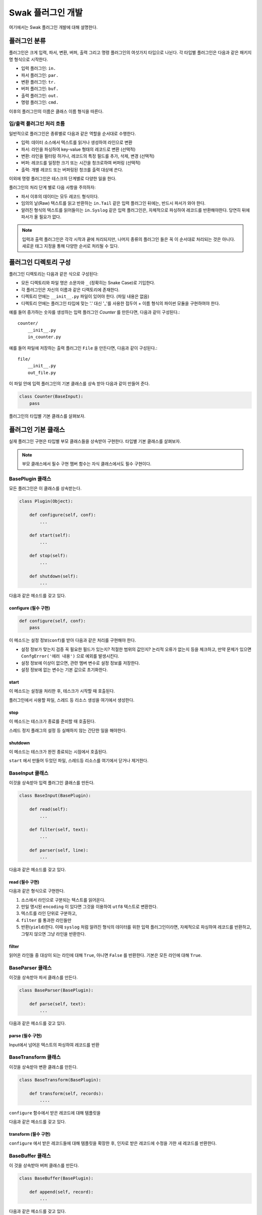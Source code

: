 ******************
Swak 플러그인 개발
******************

여기에서는 Swak 플러그인 개발에 대해 설명한다.


플러그인 분류
=============

플러그인은 크게 입력, 파서, 변환, 버퍼, 출력 그리고 명령 플러그인의 여섯가지 타입으로 나뉜다. 각 타입별 플러그인은 다음과 같은 패키지명 형식으로 시작한다.

- 입력 플러그인: ``in.``
- 파서 플러그인: ``par.``
- 변환 플러그인: ``tr.``
- 버퍼 플러그인: ``buf.``
- 출력 플러그인: ``out.``
- 명령 플러그인: ``cmd.``

이후의 플러그인의 이름은 클래스 이름 형식을 따른다.


입/출력 플러그인 처리 흐름
--------------------------

일반적으로 플러그인은 종류별로 다음과 같은 역할을 순서대로 수행한다.

- 입력: 데이터 소스에서 텍스트를 읽거나 생성하여 라인으로 변환
- 파서: 라인을 파싱하여 key-value 형태의 레코드로 변환 (선택적)
- 변환: 라인을 필터링 하거나, 레코드의 특정 필드를 추가, 삭제, 변경 (선택적)
- 버퍼: 레코드를 일정한 크기 또는 시간을 청크로하여 버퍼링 (선택적)
- 출력: 개별 레코드 또는 버퍼링된 청크를 출력 대상에 쓴다.

이외에 명령 플러그인은 테스크의 단계별로 다양한 일을 한다.

.. image:: _static/plugin_flow.png
    :width: 850

플러그인의 처리 단계 별로 다음 사항을 주의하자:

- 파서 이후의 데이터는 모두 레코드 형식이다.
- 임의의 날(Raw) 텍스트를 읽고 반환하는 ``in.Tail`` 같은 입력 플러그인 뒤에는, 반드시 파서가 와야 한다.
- 알려진 형식의 텍스트를 읽어들이는 ``in.Syslog`` 같은 입력 플러그인은, 자체적으로 파싱하여 레코드를 반환해야한다. 당연히 뒤에 파서가 올 필요가 없다.

.. note:: 입력과 출력 플러그인은 각각 시작과 끝에 처리되지만, 나머지 종류의 플러그인 들은 꼭 이 순서대로 처리되는 것은 아니다. 새로운 태그 지정을 통해 다양한 순서로 처리될 수 있다.


플러그인 디렉토리 구성
======================

플러그인 디렉토리는 다음과 같은 식으로 구성된다:

- 모든 디렉토리와 파일 명은 소문자와 ``_`` (정확히는 Snake Case)로 기입한다.
- 각 플러그인은 자신의 이름과 같은 디렉토리에 존재한다.
- 디렉토리 안에는 ``__init__.py`` 파일이 있어야 한다. (파일 내용은 없음)
- 디렉토리 안에는 플러그인 타입에 맞는 '.' 대신 '_'를 사용한 접두어 + 이름 형식의 파이썬 모듈을 구현하여야 한다.

예를 들어 증가하는 숫자를 생성하는 입력 플러그인 `Counter` 를 만든다면, 다음과 같이 구성된다.::

    counter/
        __init__.py
        in_counter.py


예를 들어 파일에 저장하는 출력 플러그인 ``File`` 을 만든다면, 다음과 같이 구성된다.::

    file/
        __init__.py
        out_file.py


이 파일 안에 입력 플러그인의 기본 클래스를 상속 받아 다음과 같이 만들어 준다.

.. code-block:: python

    class Counter(BaseInput):
        pass


플러그인의 타입별 기본 클래스를 살펴보자.


플러그인 기본 클래스
====================

실재 플러그인 구현은 타입별 부모 클래스들을 상속받아 구현한다. 타입별 기본 클래스를 살펴보자.

.. note:: 부모 클래스에서 필수 구현 멤버 함수는 자식 클래스에서도 필수 구현이다.

BasePlugin 클래스
-----------------

모든 플러그인은 이 클래스를 상속받는다.

.. code-block:: python

    class Plugin(Object):

        def configure(self, conf):
            ...

        def start(self):
            ...

        def stop(self):
            ...

        def shutdown(self):
            ...


다음과 같은 메소드를 갖고 있다.

configure (필수 구현)
^^^^^^^^^^^^^^^^^^^^^

.. code-block:: python

    def configure(self, conf):
        pass


이 메소드는 설정 정보(``conf``)를 받아 다음과 같은 처리를 구현해야 한다.

- 설정 정보가 맞는지 검증
  꼭 필요한 필드가 있는지? 적절한 범위의 값인지? 논리적 오류가 없는지 등을 체크하고, 만약 문제가 있으면 ``ConfgError('에러 내용')`` 으로 예외를 발생시킨다.
- 설정 정보에 이상이 없으면, 관련 멤버 변수로 설정 정보를 저장한다.
- 설정 정보에 없는 변수는 기본 값으로 초기화한다.

start
^^^^^

이 메소드는 설정을 처리한 후, 테스크가 시작할 때 호출된다.

플러그인에서 사용할 파일, 스레드 등 리소스 생성을 여기에서 생성한다.

stop
^^^^

이 메소드는 테스크가 종료를 준비할 때 호출된다.

스레드 정지 플래그의 설정 등 실패하지 않는 간단한 일을 해야한다.

shutdown
^^^^^^^^

이 메소드는 테스크가 완전 종료되는 시점에서 호출된다.

``start`` 에서 만들어 두었던 파일, 스레드등 리소스를 여기에서 닫거나 제거한다.


BaseInput 클래스
----------------

이것을 상속받아 입력 플러그인 클래스를 만든다.

.. code-block:: python

    class BaseInput(BasePlugin):

        def read(self):
            ...

        def filter(self, text):
            ...

        def parser(self, line):
            ...


다음과 같은 메소드를 갖고 있다.

read (필수 구현)
^^^^^^^^^^^^^^^^

다음과 같은 형식으로 구현한다.

1. 소스에서 라인으로 구분되는 텍스트를 읽어온다.
2. 만일 명시된 ``encoding`` 이 있다면 그것을 이용하여 ``utf8`` 텍스트로 변환한다.
3. 텍스트를 라인 단위로 구분하고,
4. ``filter`` 를 통과한 라인들만
5. 반환(``yield``)한다. 이때 ``syslog`` 처럼 알려진 형식의 데이터를 위한 입력 플러그인이라면, 자체적으로 파싱하여 레코드를 반환하고, 그렇지 않으면 그냥 라인을 반환한다.

filter
^^^^^^

읽어온 라인들 중 대상이 되는 라인에 대해 ``True``, 아니면 ``False`` 를 반환한다. 기본은 모든 라인에 대해 ``True``.


BaseParser 클래스
-----------------

이것을 상속받아 파서 클래스를 만든다.

.. code-block:: python

    class BaseParser(BasePlugin):

        def parse(self, text):
            ...


다음과 같은 메소드를 갖고 있다.

parse (필수 구현)
^^^^^^^^^^^^^^^^^

Input에서 넘어온 텍스트의 파싱하여 레코드를 반환

BaseTransform 클래스
--------------------

이것을 상속받아 변환 클래스를 만든다.

.. code-block:: python

    class BaseTransform(BasePlugin):

        def transform(self, records):
            ....


``configure`` 함수에서 받은 레코드에 대해 템플릿을

다음과 같은 메소드를 갖고 있다.

transform (필수 구현)
^^^^^^^^^^^^^^^^^^^^^

``configure`` 에서 받은 레코드들에 대해 템플릿을 확장한 후, 인자로 받은 레코드에 수정을 가한 새 레코드를 반환한다.


BaseBuffer 클래스
-----------------

이 것을 상속받아 버퍼 클래스를 만든다.

.. code-block:: python

    class BaseBuffer(BasePlugin):

        def append(self, record):
            ...

다음과 같은 메소드를 갖고 있다.

append (필수 구현)
^^^^^^^^^^^^^^^^^^

건내진 레코드를 버퍼에 추가. flush 할 조건이 되면 청크를 구성하여 반환.


BaseOutput 클래스
-----------------

이것을 상속받아 출력 클래스를 만든다.

.. code-block:: python

    class BaseOutput(Plugin):

        def write_record(self, tag, es):
            ...

        def write_chunk(self, chunk):
            ...


다음과 같은 메소드를 갖고 있다.

write_record (필수 구현)
^^^^^^^^^^^^^^^^^^^^^^^^^^^^^^

건네진 레코드를 출력. (앞에 버퍼가 없는 경우)

write_chunk (필수 구현)
^^^^^^^^^^^^^^^^^^^^^^^^^^^^^^

건네진 청크를 출력.(앞에 버퍼가 있는 경우)

BaseCommand 클래스
------------------

이것을 상속받아 명령 클래스를 만든다.

.. code-block:: python

    class BaseCommand(Plugin):

        def execute(self)

다음과 같은 메소드를 갖고 있다.

execute (필수 구현)
^^^^^^^^^^^^^^^^^^^

명령이 수행할 코드.


파이썬 버전
===========

Swak는 파이썬 2.7와 3.5를 지원한다.

.. note:: 2.7을 지원하는 이유는 일부 OS의존 적인 외부 패키지의 활용을 위해서이고, 3.5를 지원하는 이유는 현재 PyInstaller가 지원하는 가장 높은 버전이기 때문이다.

플러그인 개발자는 다음을 기억하자.

- 가급적 파이썬 2.7와 3.5 양쪽에서 돌아가도록 개발하자. (tox를 활용!)
- 2.7만 지원하는 경우는, 2.7에서만 지원되는 외부 패키지를 사용하기 위해서로 한정
- 2.7만 지원하는 하나의 플러그인을 사용하려면, 사용자는 Swak을 파이썬 2.7로 빌드해야 한다.
- 이는 다른 모든 플러그인도 2.7 기반으로 동작하게 된다는 뜻


플러그인 작성 규칙
==================


플러그인 저장소 규칙
--------------------

여기서 Swak의 플러그인 코드는 GitHub을 통해서 관리되는 것으로 가정하며, 다음과 같은 규칙을 따라야 한다.

- GitHub의 저장소(Repository) 이름은 ``swak-`` 으로 시작한다.
- 정해진 규칙에 맞게 문서화 되어야 한다.
- 버전 정보를 갖는다.
- 플러그인이 의존하는 패키지가 있는 경우 ``requirements.txt`` 파일을 만들고 명시한다. (의존 패키지가 없다면 만들지 않는다.)


플러그인 문서화 규칙
--------------------

각 플러그인은 ``README.md`` 파일에 문서화를 해야한다. GitHub의 `마크다운 형식  <https://guides.github.com/features/mastering-markdown/>`_ 에 맞게 다음과 같이 작성한다.

- 처음에 H1(``#``)으로 ``swak-NAME`` 형식으로 플러그인의 이름 헤더가 온다.
    - 본문으로 플러그인에 대한 간단한 설명을 한다.
- 그 아래 H2(``##``)로 ``설정 예시`` 헤더가 온다.
    - 본문으로 설정 파일의 간단한 예를 보여준다.
- 그 아래 H2(``##``)로 ``동작 방식`` 헤더가 온다.
    - 본문으로 플러그인의 내부 동작에 관한 설명을 한다.
- 그 아래 H2(``##``)로 ``인자들`` 헤더가 온다.
    - 그 아래 각 인자에 대해 H3(``###``) 헤더가 온다.
        - 본문으로 인자에 대해 설명한다.

즉, 아래와 같은 구조를 같는다.

.. code-block:: markdown

    # swak-NAME

    ## 설정 예시

    ## 동작 방식

    ## 인자들


플러그인 버전 규칙
------------------

`유의적 버전 문서  <http://semver.org/lang/ko/>`_ 를 참고하여 플러그인 버전을 명시한다.


.. topic:: 요약

    - 버전을 주.부.수 숫자로 한다.
    - 기존 버전과 호환되지 않게 API가 바뀌면 “주(主) 버전”을 올림.
    - 기존 버전과 호환되면서 새로운 기능을 추가할 때는 “부(部) 버전”을 올림.
    - 기존 버전과 호환되면서 버그를 수정한 것이라면 “수(修) 버전”을 올린다.


환경 버전 규칙
--------------

플러그인은 파이썬 및 Swak 환경 아래에서 동작한다. 따라서 플러그인 개발자가 지원하는 파이썬 및 Swak 버전을 명기해야 한다.


샘플 플러그인
=============

각 행마다 행번호를 붙여주는 간단한 출력용 플러그인 ``linenumber`` 을 예제로 알아보자.

1. 먼저 GitHub에서 ``swak-linenumber`` 라는 빈 저장소를 만든다. (이때 원하는 라이센스를 선택하고 ``README.md`` 생성을 체크한다.)
2. Swak의 ``plugins`` 디렉토리로 이동한다.
3. 저장소를 ``clone`` 한다.::

    git clone https://github.com/GitHub계정/swak-linenumber.git linenumber

4. ``main.py`` 파일을 만들고 플러그인 코드를 작성한다.
5. 테스트용 설정 파일 ``cfg-test.yml`` 을 작성한다.
6. Swak의 기본 디렉토리로 돌아와 ``python swak.runner swak/plugins/linenumber/cfg-test.yml`` 로 실행해본다.
